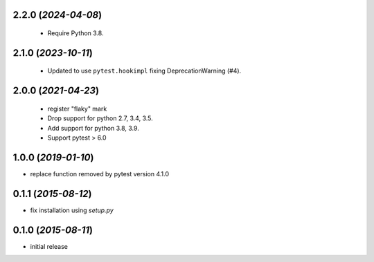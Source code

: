 
2.2.0 (*2024-04-08*)
====================

 - Require Python 3.8.

2.1.0 (*2023-10-11*)
====================

 - Updated to use ``pytest.hookimpl`` fixing DeprecationWarning (#4).

2.0.0 (*2021-04-23*)
====================

 - register "flaky" mark
 - Drop support for python 2.7, 3.4, 3.5.
 - Add support for python 3.8, 3.9.
 - Support pytest > 6.0


1.0.0 (*2019-01-10*)
====================

- replace function removed by pytest version 4.1.0

0.1.1 (*2015-08-12*)
====================

- fix installation using `setup.py`

0.1.0 (*2015-08-11*)
====================

- initial release
